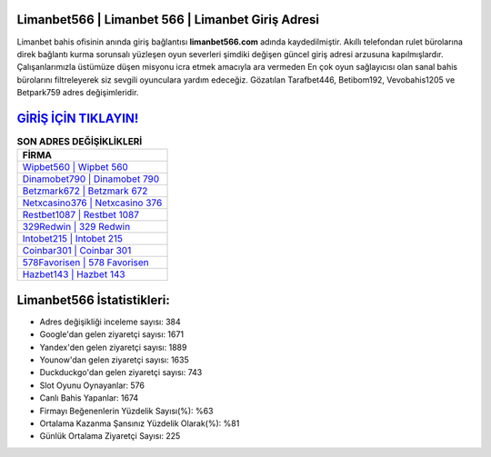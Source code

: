 ﻿Limanbet566 | Limanbet 566 | Limanbet Giriş Adresi
===================================

.. image:: images/limanbet-giris.jpg
   :width: 600
   
Limanbet bahis ofisinin anında giriş bağlantısı **limanbet566.com** adında kaydedilmiştir. Akıllı telefondan rulet bürolarına direk bağlantı kurma sorunsalı yüzleşen oyun severleri şimdiki değişen güncel giriş adresi arzusuna kapılmışlardır. Çalışanlarımızla üstümüze düşen misyonu icra etmek amacıyla ara vermeden En çok oyun sağlayıcısı olan sanal bahis bürolarını filtreleyerek siz sevgili oyunculara yardım edeceğiz. Gözatılan Tarafbet446, Betibom192, Vevobahis1205 ve Betpark759 adres değişimleridir.

`GİRİŞ İÇİN TIKLAYIN! <https://uclck.me/gonow>`_
==============

.. list-table:: **SON ADRES DEĞİŞİKLİKLERİ**
   :widths: 100
   :header-rows: 1

   * - FİRMA
   * - `Wipbet560 | Wipbet 560 <wipbet560-wipbet-560-wipbet-giris-adresi.html>`_
   * - `Dinamobet790 | Dinamobet 790 <dinamobet790-dinamobet-790-dinamobet-giris-adresi.html>`_
   * - `Betzmark672 | Betzmark 672 <betzmark672-betzmark-672-betzmark-giris-adresi.html>`_	 
   * - `Netxcasino376 | Netxcasino 376 <netxcasino376-netxcasino-376-netxcasino-giris-adresi.html>`_	 
   * - `Restbet1087 | Restbet 1087 <restbet1087-restbet-1087-restbet-giris-adresi.html>`_ 
   * - `329Redwin | 329 Redwin <329redwin-329-redwin-redwin-giris-adresi.html>`_
   * - `Intobet215 | Intobet 215 <intobet215-intobet-215-intobet-giris-adresi.html>`_	 
   * - `Coinbar301 | Coinbar 301 <coinbar301-coinbar-301-coinbar-giris-adresi.html>`_
   * - `578Favorisen | 578 Favorisen <578favorisen-578-favorisen-favorisen-giris-adresi.html>`_
   * - `Hazbet143 | Hazbet 143 <hazbet143-hazbet-143-hazbet-giris-adresi.html>`_
	 
Limanbet566 İstatistikleri:
===================================	 
* Adres değişikliği inceleme sayısı: 384
* Google'dan gelen ziyaretçi sayısı: 1671
* Yandex'den gelen ziyaretçi sayısı: 1889
* Younow'dan gelen ziyaretçi sayısı: 1635
* Duckduckgo'dan gelen ziyaretçi sayısı: 743
* Slot Oyunu Oynayanlar: 576
* Canlı Bahis Yapanlar: 1674
* Firmayı Beğenenlerin Yüzdelik Sayısı(%): %63
* Ortalama Kazanma Şansınız Yüzdelik Olarak(%): %81
* Günlük Ortalama Ziyaretçi Sayısı: 225
